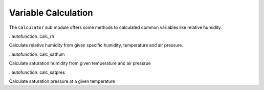 Variable Calculation
====================

The ``Calculator`` sub module offers some methods to calculated common variables
like relative humidity.

.. class:: Calculator

 ..autofunction: calc_rh

 Calculate relative humidity from given specific humidity, temperature and air pressure.

 ..autofunction: calc_sathum

 Calculate saturation humidity from given temperature and air pressrue

 ..autofunction: calc_satpres

 Calculate saturation pressure at a given temperature


